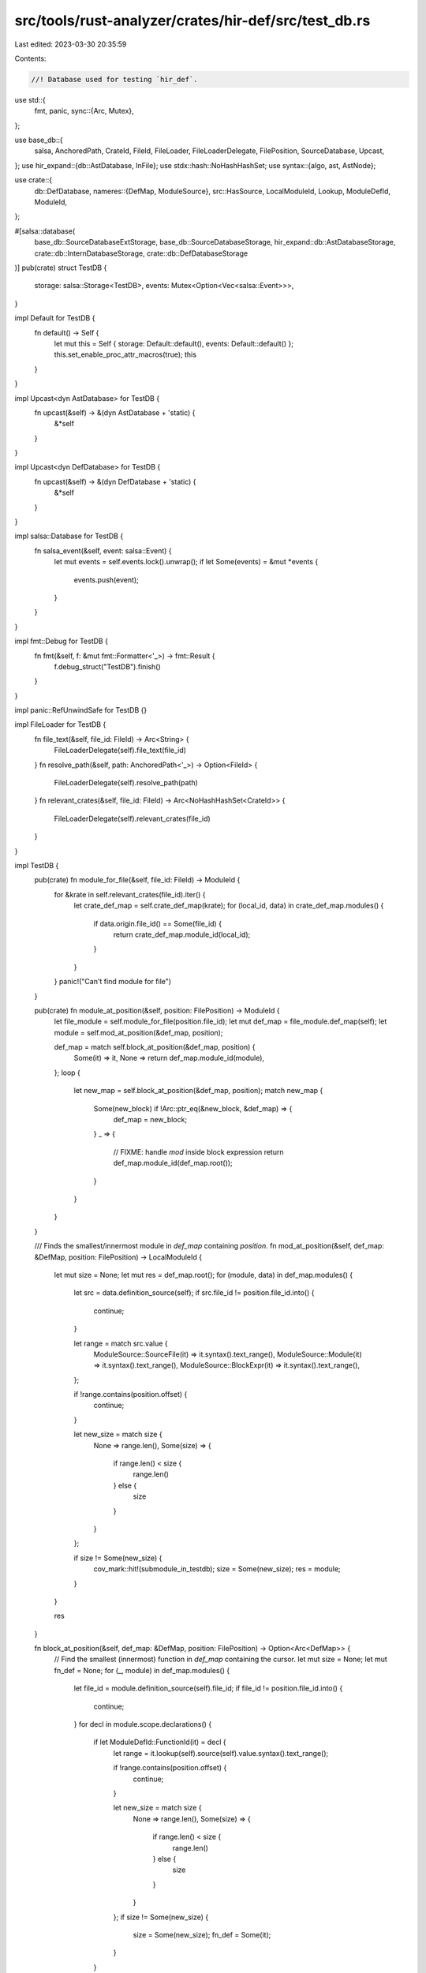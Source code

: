 src/tools/rust-analyzer/crates/hir-def/src/test_db.rs
=====================================================

Last edited: 2023-03-30 20:35:59

Contents:

.. code-block:: rs

    //! Database used for testing `hir_def`.

use std::{
    fmt, panic,
    sync::{Arc, Mutex},
};

use base_db::{
    salsa, AnchoredPath, CrateId, FileId, FileLoader, FileLoaderDelegate, FilePosition,
    SourceDatabase, Upcast,
};
use hir_expand::{db::AstDatabase, InFile};
use stdx::hash::NoHashHashSet;
use syntax::{algo, ast, AstNode};

use crate::{
    db::DefDatabase,
    nameres::{DefMap, ModuleSource},
    src::HasSource,
    LocalModuleId, Lookup, ModuleDefId, ModuleId,
};

#[salsa::database(
    base_db::SourceDatabaseExtStorage,
    base_db::SourceDatabaseStorage,
    hir_expand::db::AstDatabaseStorage,
    crate::db::InternDatabaseStorage,
    crate::db::DefDatabaseStorage
)]
pub(crate) struct TestDB {
    storage: salsa::Storage<TestDB>,
    events: Mutex<Option<Vec<salsa::Event>>>,
}

impl Default for TestDB {
    fn default() -> Self {
        let mut this = Self { storage: Default::default(), events: Default::default() };
        this.set_enable_proc_attr_macros(true);
        this
    }
}

impl Upcast<dyn AstDatabase> for TestDB {
    fn upcast(&self) -> &(dyn AstDatabase + 'static) {
        &*self
    }
}

impl Upcast<dyn DefDatabase> for TestDB {
    fn upcast(&self) -> &(dyn DefDatabase + 'static) {
        &*self
    }
}

impl salsa::Database for TestDB {
    fn salsa_event(&self, event: salsa::Event) {
        let mut events = self.events.lock().unwrap();
        if let Some(events) = &mut *events {
            events.push(event);
        }
    }
}

impl fmt::Debug for TestDB {
    fn fmt(&self, f: &mut fmt::Formatter<'_>) -> fmt::Result {
        f.debug_struct("TestDB").finish()
    }
}

impl panic::RefUnwindSafe for TestDB {}

impl FileLoader for TestDB {
    fn file_text(&self, file_id: FileId) -> Arc<String> {
        FileLoaderDelegate(self).file_text(file_id)
    }
    fn resolve_path(&self, path: AnchoredPath<'_>) -> Option<FileId> {
        FileLoaderDelegate(self).resolve_path(path)
    }
    fn relevant_crates(&self, file_id: FileId) -> Arc<NoHashHashSet<CrateId>> {
        FileLoaderDelegate(self).relevant_crates(file_id)
    }
}

impl TestDB {
    pub(crate) fn module_for_file(&self, file_id: FileId) -> ModuleId {
        for &krate in self.relevant_crates(file_id).iter() {
            let crate_def_map = self.crate_def_map(krate);
            for (local_id, data) in crate_def_map.modules() {
                if data.origin.file_id() == Some(file_id) {
                    return crate_def_map.module_id(local_id);
                }
            }
        }
        panic!("Can't find module for file")
    }

    pub(crate) fn module_at_position(&self, position: FilePosition) -> ModuleId {
        let file_module = self.module_for_file(position.file_id);
        let mut def_map = file_module.def_map(self);
        let module = self.mod_at_position(&def_map, position);

        def_map = match self.block_at_position(&def_map, position) {
            Some(it) => it,
            None => return def_map.module_id(module),
        };
        loop {
            let new_map = self.block_at_position(&def_map, position);
            match new_map {
                Some(new_block) if !Arc::ptr_eq(&new_block, &def_map) => {
                    def_map = new_block;
                }
                _ => {
                    // FIXME: handle `mod` inside block expression
                    return def_map.module_id(def_map.root());
                }
            }
        }
    }

    /// Finds the smallest/innermost module in `def_map` containing `position`.
    fn mod_at_position(&self, def_map: &DefMap, position: FilePosition) -> LocalModuleId {
        let mut size = None;
        let mut res = def_map.root();
        for (module, data) in def_map.modules() {
            let src = data.definition_source(self);
            if src.file_id != position.file_id.into() {
                continue;
            }

            let range = match src.value {
                ModuleSource::SourceFile(it) => it.syntax().text_range(),
                ModuleSource::Module(it) => it.syntax().text_range(),
                ModuleSource::BlockExpr(it) => it.syntax().text_range(),
            };

            if !range.contains(position.offset) {
                continue;
            }

            let new_size = match size {
                None => range.len(),
                Some(size) => {
                    if range.len() < size {
                        range.len()
                    } else {
                        size
                    }
                }
            };

            if size != Some(new_size) {
                cov_mark::hit!(submodule_in_testdb);
                size = Some(new_size);
                res = module;
            }
        }

        res
    }

    fn block_at_position(&self, def_map: &DefMap, position: FilePosition) -> Option<Arc<DefMap>> {
        // Find the smallest (innermost) function in `def_map` containing the cursor.
        let mut size = None;
        let mut fn_def = None;
        for (_, module) in def_map.modules() {
            let file_id = module.definition_source(self).file_id;
            if file_id != position.file_id.into() {
                continue;
            }
            for decl in module.scope.declarations() {
                if let ModuleDefId::FunctionId(it) = decl {
                    let range = it.lookup(self).source(self).value.syntax().text_range();

                    if !range.contains(position.offset) {
                        continue;
                    }

                    let new_size = match size {
                        None => range.len(),
                        Some(size) => {
                            if range.len() < size {
                                range.len()
                            } else {
                                size
                            }
                        }
                    };
                    if size != Some(new_size) {
                        size = Some(new_size);
                        fn_def = Some(it);
                    }
                }
            }
        }

        // Find the innermost block expression that has a `DefMap`.
        let def_with_body = fn_def?.into();
        let (_, source_map) = self.body_with_source_map(def_with_body);
        let scopes = self.expr_scopes(def_with_body);
        let root = self.parse(position.file_id);

        let scope_iter = algo::ancestors_at_offset(&root.syntax_node(), position.offset)
            .filter_map(|node| {
                let block = ast::BlockExpr::cast(node)?;
                let expr = ast::Expr::from(block);
                let expr_id = source_map.node_expr(InFile::new(position.file_id.into(), &expr))?;
                let scope = scopes.scope_for(expr_id).unwrap();
                Some(scope)
            });

        for scope in scope_iter {
            let containing_blocks =
                scopes.scope_chain(Some(scope)).filter_map(|scope| scopes.block(scope));

            for block in containing_blocks {
                if let Some(def_map) = self.block_def_map(block) {
                    return Some(def_map);
                }
            }
        }

        None
    }

    pub(crate) fn log(&self, f: impl FnOnce()) -> Vec<salsa::Event> {
        *self.events.lock().unwrap() = Some(Vec::new());
        f();
        self.events.lock().unwrap().take().unwrap()
    }

    pub(crate) fn log_executed(&self, f: impl FnOnce()) -> Vec<String> {
        let events = self.log(f);
        events
            .into_iter()
            .filter_map(|e| match e.kind {
                // This is pretty horrible, but `Debug` is the only way to inspect
                // QueryDescriptor at the moment.
                salsa::EventKind::WillExecute { database_key } => {
                    Some(format!("{:?}", database_key.debug(self)))
                }
                _ => None,
            })
            .collect()
    }
}


